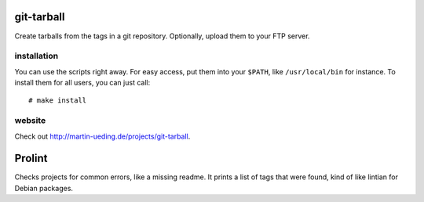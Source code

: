 .. Copyright © 2012-2013 Martin Ueding <dev@martin-ueding.de>

###########
git-tarball
###########

Create tarballs from the tags in a git repository. Optionally, upload them to
your FTP server.

installation
============

You can use the scripts right away. For easy access, put them into your
``$PATH``, like ``/usr/local/bin`` for instance. To install them for all users,
you can just call::

    # make install

website
=======

Check out http://martin-ueding.de/projects/git-tarball.

#######
Prolint
#######

Checks projects for common errors, like a missing readme. It prints a list of
tags that were found, kind of like lintian for Debian packages.
